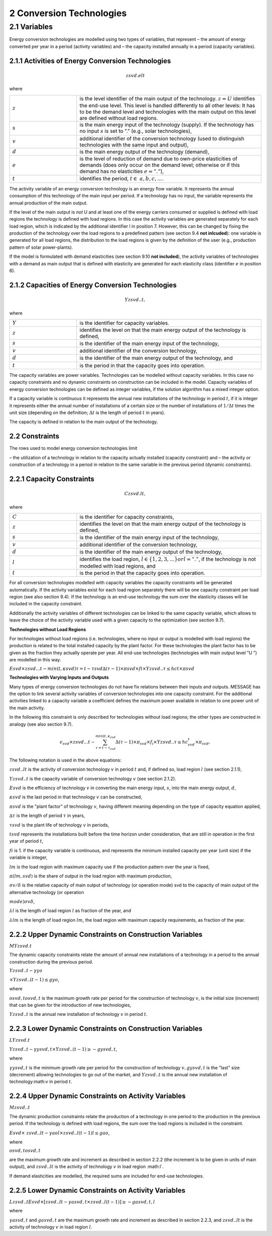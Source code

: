 2 Conversion Technologies
====
2.1 	Variables
----
Energy conversion technologies are modelled using two types of variables, that represent
– the amount of energy converted per year in a period (activity  variables) and
– the capacity installed annually in a period (capacity variables).

2.1.1 	Activities  of Energy Conversion Technologies
~~~~~~~~~~~~~~~~~~~~~~
.. math::
   zsvd.elt

where

.. list-table:: 
   :widths: 40 110
   :header-rows: 0

   * - :math:`z`
     - is the level identifier of the main output of the technology. :math:`z = U` identifies the end-use level. This level is handled differently to all other levels: It has to be the demand level and technologies with the main output on this level are defined without load regions.
   * - :math:`s`
     - is the main energy input of the technology (supply). If the technology has no input :math:`s` is set to ”.” (e.g., solar technologies),
   * - :math:`v`
     - additional identifier of the conversion technology (used to distinguish technologies with the same input and output),
   * - :math:`d`
     - is the main energy output of the technology (demand),
   * - :math:`e`
     - is the level of reduction of demand due to own-price elasticities of demands (does only occur on the demand level; otherwise or if this demand has no elasticities :math:`e = ”.”`),
   * - :math:`t`
     - identifies the period, :math:`t\in & a, b, c, ...%`.

The activity variable of an energy conversion technology is an energy flow variable. It represents the annual consumption of this technology of the main input per period. If a technology has no input, the variable represents the annual production of the main output.
 
If the level of the main output is *not* U and at least one of the energy carriers consumed or supplied is defined with load regions the technology is defined with load regions. In this case the activity variables are generated separately for each load region, which is indicated by the additional identifier l in position 7. However, this can be changed by fixing the production of the technology over the load regions to a predefined pattern (see section 9.4 **not inlcuded**): one variable is generated for all load regions, the distribution to the load regions is given by the definition of the user (e.g., production pattern of solar power-plants).

If the model is formulated with demand elasticities  (see section 9.10 **not included**), the activity variables of technologies with a demand  as main output that is defined with elasticity are generated for each elasticity class (identifier :math:`e` in position 6).

2.1.2 	Capacities of Energy Conversion Technologies
~~~~~~~~~~~~~~~~~~~~~~
.. math:: 
   Yzsvd..t, 

where

.. list-table:: 
   :widths: 40 110
   :header-rows: 0

   * - :math:`Y`
     - is the identifier for capacity variables.
   * - :math:`z`
     - identifies the level on that the main energy output of the technology is defined,
   * - :math:`s`
     - is the identifier of the main energy input of the technology,
   * - :math:`v`
     - additional identifier of the conversion technology,
   * - :math:`d`
     - is the identifier of the main energy output of the technology, and
   * - :math:`t`
     - is the period in that the capacity goes into operation.

The capacity variables are power variables. Technologies can be modelled without capacity variables. In this case no capacity constraints and no dynamic constraints on construction can be included in the model. Capacity variables of energy conversion technologies can be defined  as integer variables, if the solution algorithm has a mixed integer option.

If a capacity variable is continuous it represents the annual new installations of the technology in period :math:`t`, if it is integer it represents either the annual number of installations of a certain size or the number of installations of :math:`1/\Delta t` times the unit size (depending  on the definition; :math:`\Delta t` is the length of period :math:`t` in years).

The capacity is defined in relation to the main output of the technology.

2.2 	Constraints
~~~~~~~~~~~~~~~~~~~~~~
The rows used to model energy conversion technologies limit

– the utilization of a technology in relation to the capacity actually installed (capacity constraint) and
– the activity or construction of a technology in a period in relation to the same variable in the previous period (dynamic constraints).
 
2.2.1 	Capacity Constraints
~~~~~~~~~~~~~~~~~~~~~~

.. math::
   C zsvd.lt, 

where

.. list-table:: 
   :widths: 40 110
   :header-rows: 0

   * - :math:`C`
     - is the identifier for capacity constraints,
   * - :math:`z`
     - identifies the level on that the main energy output of the technology is defined,
   * - :math:`s`
     - is the identifier of the main energy input of the technology,
   * - :math:`v`
     - additional identifier of the conversion technology,
   * - :math:`d`
     - is the identifier of the main energy output of the technology,
   * - :math:`l`
     - identifies the load region, :math:`l \in \{1, 2, 3, ...\} or l = ”.”`, if the technology is not modelled with load regions, and
   * - :math:`t`
     - is the period in that the capacity goes into operation.

For all conversion technologies modelled with capacity variables the capacity constraints will be generated automatically. If the activity variables exist for each load region separately there will be one capacity constraint per load region (see also section 9.4). If the technology is an end-use technology the sum over the elasticity classes will be included in the capacity constraint.

Additionally  the activity variables of different technologies can be linked to the same capacity variable, which allows to leave the choice of the activity variable used with a given capacity to the optimization (see section 9.7).

**Technologies without Load Regions**

For technologies without load regions (i.e. technologies, where no input or output is modelled with load regions) the production is related to the total installed capacity by the plant factor. For these technologies the plant factor has to be given as the fraction they actually operate per year. All end-use technologies (technologies  with main output level ”U ”) are modelled in this way.

:math:`Esvd   × zsvd...t − min(t,κsvd ) τ =t−τsvd ∆(τ − 1) × πsvd  × fi × Y zsvd..τ ≤ hct × πsvd`
 
**Technologies with Varying Inputs and Outputs**

Many types of energy conversion technologies do not have fix relations between their inputs and outputs. MESSAGE has the option to link several activity variables of conversion technologies into one capacity constraint. For the additional activities linked to a capacity variable a coefficient defines the maximum power available in relation to one power unit of the main activity.

In the following this constraint is only described for technologies without load regions; the other types are constructed in analogy (see also section 9.7).

.. math::
   \epsilon_{svd} \times zsvd...t - \sum_{\tau =t-\tau_{svd}}^{min(t,\kappa_{svd}} \Delta(\tau-1)\times \pi_{svd}\times f_i \times Yzsvd..\tau \leq hc_{svd}^t \times \pi_{svd} ,
 
The following notation is used in the above equations:
 
:math:`zsvd..lt`	 is the activity of conversion technology :math:`v` in period :math:`t` and, if defined so, load region :math:`l` (see section 2.1.1),

:math:`Y zsvd..t` is the capacity variable of conversion technology :math:`v` (see section 2.1.2).

:math:`Esvd`	 is the efficiency of technology :math:`v` in converting the main energy input, :math:`s`, into the main energy output, :math:`d`,

:math:`κsvd`  is the last period in that technology :math:`v` can be constructed,

:math:`πsvd`	 is the "plant factor" of technology :math:`v`, having different meaning depending on the type of capacity equation applied,

:math:`∆τ` 	 is the length of period :math:`τ` in years,

:math:`τsvd` 	 is the plant life of technology :math:`v` in periods,

:math:`t svd` represents the installations built before the time horizon under consideration, that are still in operation in the first year of period :math:`t`,
 
:math:`fi` 	is 1. if the capacity variable is continuous, and represents the minimum installed capacity per year (unit size) if the variable is integer,

:math:`lm` 	is the load region with maximum capacity use if the production pattern over the year is fixed,

:math:`π(lm, svd)`  is the share of output in the load region with maximum production,

:math:`σv/ δ`	is the relative capacity of main output of technology (or operation mode) svd to the capacity of main output of the alternative technology (or operation

:math:`mode)σv δ`,

:math:`λl` 	is the length of load region :math:`l` as fraction of the year, and

:math:`λlm` 	is the length of load region :math:`lm`, the load region with maximum capacity requirements, as fraction of the year.


2.2.2 	Upper Dynamic Constraints on Construction Variables
~~~~~~~~~~~~~~~~~~~~~~

:math:`M Y zsvd.t`

The dynamic capacity constraints relate the amount of annual new installations of a technology in a period to the annual construction during the previous period.

:math:`Y zsvd..t − γyo`
 
:math:`× Y zsvd..(t − 1) ≤ gyo`,
 
where

:math:`o svd,t o svd,t`  is the maximum growth rate per period for the construction of technology :math:`v`, is the initial size (increment) that can be given for the introduction of new technologies,
 
:math:`Y zsvd..t`	 is the annual new installation of technology :math:`v` in period :math:`t`.

2.2.3 	Lower Dynamic Constraints on Construction Variables
~~~~~~~~~~~~~~~~~~~~~~
:math:`LY zsvd.t`
 
:math:`Y zsvd..t − γysvd,t   × Y zsvd..(t − 1) ≥ − gysvd,t`,

where

:math:`γysvd,t` 	is the minimum growth rate per period for the construction of technology :math:`v, gysvd,t`	is the ”last”  size (decrement) allowing technologies to go out of the market, and :math:`Y zsvd..t`	is the annual new installation of technology:math:`v` in period :math:`t`.


2.2.4 	Upper Dynamic Constraints on Activity Variables
~~~~~~~~~~~~~~~~~~~~~~
:math:`M zsvd..t`

The dynamic production constraints relate the production of a technology in one period to the production in the previous period. If the technology is defined with load regions, the sum over the load regions is included in the constraint.

:math:`Esvd   × \ zsvd..lt  − γao l  × zsvd..l(t − 1) l ≤ gao`, 

where

:math:`o svd,t  o svd,t`
 
are the maximum growth rate and increment as described  in section 2.2.2 (the increment is to be given in units of main output), and
:math:`zsvd..lt`	is the activity of technology :math:`v` in load region :math:l`.

If demand elasticities are modelled, the required sums are included for end-use technologies.


2.2.5 	Lower Dynamic Constraints on Activity Variables
~~~~~~~~~~~~~~~~~~~~~~
:math:`Lzsvd..t Esvd   × [ zsvd..lt  − γasvd,t  × zsvd..l(t − 1) ]  ≥ − gasvd,t, l`

where

:math:`γasvd,t` 	and :math:`gasvd,t` are the maximum growth rate and increment as described in section 2.2.3, and :math:`zsvd..lt`	is the activity of technology :math:`v` in load region :math:`l`.

